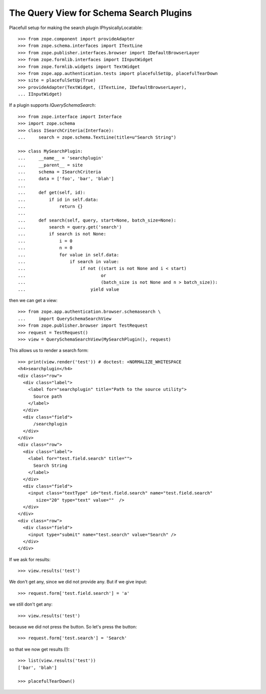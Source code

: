 The Query View for Schema Search Plugins
========================================

Placefull setup for making the search plugin IPhysicallyLocatable::

  >>> from zope.component import provideAdapter
  >>> from zope.schema.interfaces import ITextLine
  >>> from zope.publisher.interfaces.browser import IDefaultBrowserLayer
  >>> from zope.formlib.interfaces import IInputWidget
  >>> from zope.formlib.widgets import TextWidget
  >>> from zope.app.authentication.tests import placefulSetUp, placefulTearDown
  >>> site = placefulSetUp(True)
  >>> provideAdapter(TextWidget, (ITextLine, IDefaultBrowserLayer),
  ... IInputWidget)

If a plugin supports `IQuerySchemaSearch`::

  >>> from zope.interface import Interface
  >>> import zope.schema
  >>> class ISearchCriteria(Interface):
  ...     search = zope.schema.TextLine(title=u"Search String")

  >>> class MySearchPlugin:
  ...     __name__ = 'searchplugin'
  ...     __parent__ = site
  ...     schema = ISearchCriteria
  ...     data = ['foo', 'bar', 'blah']
  ...
  ...     def get(self, id):
  ...         if id in self.data:
  ...             return {}
  ...
  ...     def search(self, query, start=None, batch_size=None):
  ...         search = query.get('search')
  ...         if search is not None:
  ...             i = 0
  ...             n = 0
  ...             for value in self.data:
  ...                 if search in value:
  ...                     if not ((start is not None and i < start)
  ...                             or
  ...                             (batch_size is not None and n > batch_size)):
  ...                         yield value

then we can get a view::

  >>> from zope.app.authentication.browser.schemasearch \
  ...     import QuerySchemaSearchView
  >>> from zope.publisher.browser import TestRequest
  >>> request = TestRequest()
  >>> view = QuerySchemaSearchView(MySearchPlugin(), request)

This allows us to render a search form::

  >>> print(view.render('test')) # doctest: +NORMALIZE_WHITESPACE
  <h4>searchplugin</h4>
  <div class="row">
    <div class="label">
      <label for="searchplugin" title="Path to the source utility">
        Source path
      </label>
    </div>
    <div class="field">
        /searchplugin
    </div>
  </div>
  <div class="row">
    <div class="label">
      <label for="test.field.search" title="">
        Search String
      </label>
    </div>
    <div class="field">
      <input class="textType" id="test.field.search" name="test.field.search"
         size="20" type="text" value=""  />
    </div>
  </div>
  <div class="row">
    <div class="field">
      <input type="submit" name="test.search" value="Search" />
    </div>
  </div>

If we ask for results::

  >>> view.results('test')

We don't get any, since we did not provide any. But if we give input::

  >>> request.form['test.field.search'] = 'a'

we still don't get any::

  >>> view.results('test')

because we did not press the button. So let's press the button::

  >>> request.form['test.search'] = 'Search'

so that we now get results (!)::

  >>> list(view.results('test'))
  ['bar', 'blah']

  >>> placefulTearDown()

